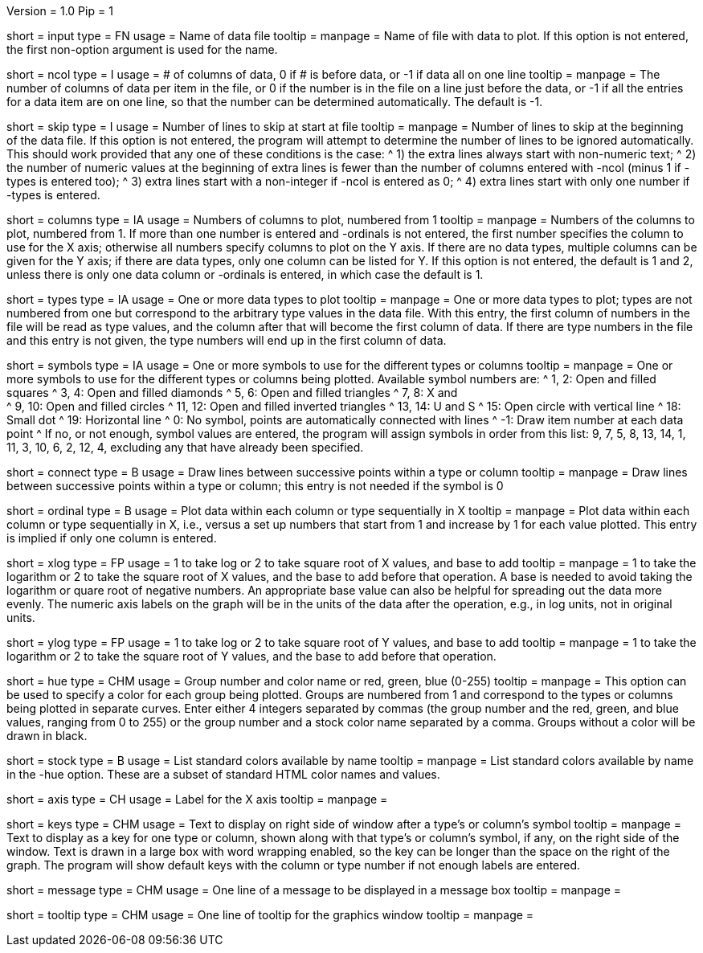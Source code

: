 Version = 1.0
Pip = 1

[Field = InputDataFile]
short = input
type = FN
usage = Name of data file
tooltip =
manpage = Name of file with data to plot.  If this option is not entered, the
first non-option argument is used for the name.

[Field = NumberOfColumns]
short = ncol
type = I
usage = # of columns of data, 0 if # is before data, or -1 if data all on one line
tooltip =
manpage = The number of columns of data per item in the file, or 0 if the
number is in the file on a line just before the data, or -1 if all the entries
for a data item are on one line, so that the number can be determined
automatically.  The default is -1.

[Field = SkipLinesAtStart]
short = skip
type = I
usage = Number of lines to skip at start at file
tooltip =
manpage = Number of lines to skip at the beginning of the data file.  If this
option is not entered, the program will attempt to determine the number of
lines to be ignored automatically.  This should work provided that any one of
these conditions is the case:
^  1) the extra lines always start with non-numeric text; 
^  2) the number of numeric values at the beginning of extra lines is fewer
than the number of columns entered with -ncol (minus 1 if -types is entered
too); 
^  3) extra lines start with a non-integer if -ncol is entered as 0;
^  4) extra lines start with only one number if -types is entered.

[Field = ColumnsToPlot]
short = columns
type = IA
usage = Numbers of columns to plot, numbered from 1
tooltip =
manpage = Numbers of the columns to plot, numbered from 1.  If more than one
number is entered and -ordinals is not entered, the first number
specifies the column to use for the X axis; otherwise
all numbers specify columns to plot on the Y axis.  If there are
no data types, multiple columns can be given for the Y axis; if there are data
types, only one column can be listed for Y.  If this option is not entered, the
default is 1 and 2, unless there is only one data column or -ordinals is
entered, in which case the default is 1.

[Field = TypesToPlot]
short = types
type = IA
usage = One or more data types to plot
tooltip =
manpage = One or more data types to plot; types are not numbered from one but
correspond to the arbitrary type values in the data file.  With this entry,
the first column of numbers in the file will be read as type values, and the
column after that will become the first column of data.  If there are type
numbers in the file and this entry is not given, the type numbers will end up
in the first column of data.

[Field = SymbolsForTypes]
short = symbols
type = IA
usage = One or more symbols to use for the different types or columns
tooltip =
manpage = One or more symbols to use for the different types or columns being
plotted.  Available symbol numbers are:
^  1, 2: Open and filled squares
^  3, 4: Open and filled diamonds
^  5, 6: Open and filled triangles
^  7, 8: X and +
^  9, 10: Open and filled circles
^  11, 12: Open and filled inverted triangles
^  13, 14: U and S
^  15: Open circle with vertical line
^  18: Small dot
^  19: Horizontal line
^  0: No symbol, points are automatically connected with lines
^  -1: Draw item number at each data point
^ If no, or not enough, symbol values are entered, the program will assign
symbols in order from this list: 9, 7, 5, 8, 13, 14, 1, 11, 3, 10, 6, 2, 12,
4, excluding any that have already been specified.

[Field = ConnectWithLines]
short = connect
type = B
usage = Draw lines between successive points within a type or column
tooltip =
manpage = Draw lines between successive points within a type or column; this
entry is not needed if the symbol is 0

[Field = OrdinalsForXvalues]
short = ordinal
type = B
usage = Plot data within each column or type sequentially in X
tooltip =
manpage = Plot data within each column or type sequentially in X, i.e., versus
a set up numbers that start from 1 and increase by 1 for each value plotted.
This entry is implied if only one column is entered.

[Field = XLogOrRootAndBase]
short = xlog
type = FP
usage = 1 to take log or 2 to take square root of X values, and base to add
tooltip =
manpage = 1 to take the logarithm or 2 to take the square root of X values,
and the base to add before that operation.  A base is needed to avoid taking
the logarithm or quare root of negative numbers.  An appropriate base value
can also be helpful for spreading out the data more evenly.  The numeric axis
labels on the graph will be in the units of the data after the operation,
e.g., in log units, not in original units.

[Field = YLogOrRootAndBase]
short = ylog
type = FP
usage = 1 to take log or 2 to take square root of Y values, and base to add
tooltip =
manpage = 1 to take the logarithm or 2 to take the square root of Y values,
and the base to add before that operation.

[Field = HueOfGroup]
short = hue
type = CHM
usage = Group number and color name or red, green, blue (0-255)
tooltip =
manpage = This option can be used to specify a color for each group being
plotted.  Groups are numbered from 1 and correspond to the types or columns
being plotted in separate curves.  Enter either 4 integers separated by commas 
(the group number and the red, green, and blue values, ranging from 0 to 255)
or the group number and a stock color name separated by a comma.  Groups
without a color will be drawn in black.

[Field = StockColorList]
short = stock
type = B
usage = List standard colors available by name
tooltip =
manpage = List standard colors available by name in the -hue option.  These
are a subset of standard HTML color names and values.

[Field = XaxisLabel]
short = axis
type = CH
usage = Label for the X axis
tooltip =
manpage = 

[Field = KeyLabels]
short = keys
type = CHM
usage = Text to display on right side of window after a type's or column's symbol
tooltip =
manpage = Text to display as a key for one type or column, shown along with
that type's or column's symbol, if any, on the right side of the window.  Text
is drawn in a large box with word wrapping enabled, so the key can be longer
than the space on the right of the graph.  The program will show default keys
with the column or type number if not enough labels are entered.

[Field = MessageBoxLine]
short = message
type = CHM
usage = One line of a message to be displayed in a message box
tooltip =
manpage = 

[Field = ToolTipLine]
short = tooltip
type = CHM
usage = One line of tooltip for the graphics window
tooltip =
manpage = 

